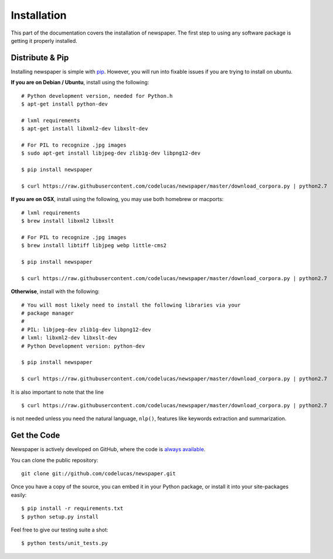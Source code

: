 .. _install:

Installation
============

This part of the documentation covers the installation of newspaper.
The first step to using any software package is getting it properly installed.

Distribute & Pip
----------------
Installing newspaper is simple with `pip <http://www.pip-installer.org/>`_.
However, you will run into fixable issues if you are trying to install on ubuntu.

**If you are on Debian / Ubuntu**, install using the following:

::

    # Python development version, needed for Python.h
    $ apt-get install python-dev

    # lxml requirements
    $ apt-get install libxml2-dev libxslt-dev

    # For PIL to recognize .jpg images
    $ sudo apt-get install libjpeg-dev zlib1g-dev libpng12-dev  

    $ pip install newspaper 

    $ curl https://raw.githubusercontent.com/codelucas/newspaper/master/download_corpora.py | python2.7


**If you are on OSX**, install using the following, you may use both homebrew or macports:

::

    # lxml requirements
    $ brew install libxml2 libxslt

    # For PIL to recognize .jpg images
    $ brew install libtiff libjpeg webp little-cms2

    $ pip install newspaper 

    $ curl https://raw.githubusercontent.com/codelucas/newspaper/master/download_corpora.py | python2.7


**Otherwise**, install with the following:

::

    # You will most likely need to install the following libraries via your
    # package manager
    #
    # PIL: libjpeg-dev zlib1g-dev libpng12-dev  
    # lxml: libxml2-dev libxslt-dev
    # Python Development version: python-dev

    $ pip install newspaper

    $ curl https://raw.githubusercontent.com/codelucas/newspaper/master/download_corpora.py | python2.7


It is also important to note that the line 

::

    $ curl https://raw.githubusercontent.com/codelucas/newspaper/master/download_corpora.py | python2.7


is not needed unless you need the natural language, ``nlp()``, features like keywords 
extraction and summarization.


Get the Code
------------

Newspaper is actively developed on GitHub, where the code is
`always available <https://github.com/codelucas/newspaper>`_.

You can clone the public repository::

    git clone git://github.com/codelucas/newspaper.git

Once you have a copy of the source, you can embed it in your Python package,
or install it into your site-packages easily::

    $ pip install -r requirements.txt
    $ python setup.py install

Feel free to give our testing suite a shot::

    $ python tests/unit_tests.py
